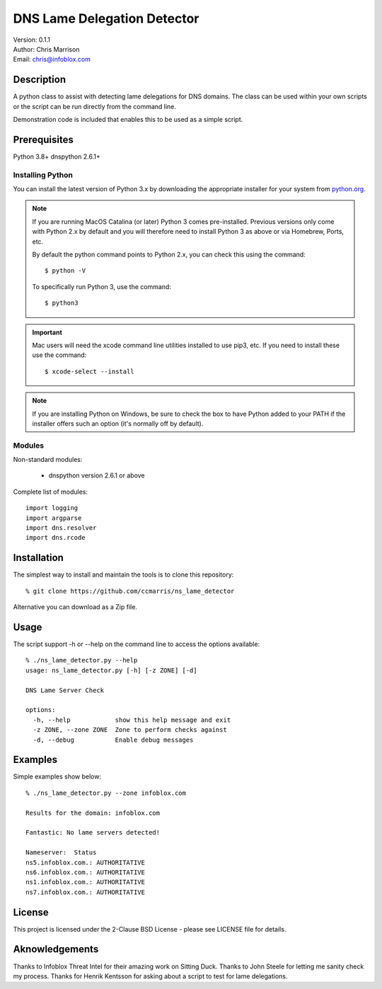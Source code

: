 ============================
DNS Lame Delegation Detector
============================

| Version: 0.1.1
| Author: Chris Marrison
| Email: chris@infoblox.com

Description
-----------

A python class to assist with detecting lame delegations for DNS domains.
The class can be used within your own scripts or the script can be run 
directly from the command line.

Demonstration code is included that enables this to be used as a simple 
script.


Prerequisites
-------------

Python 3.8+
dnspython 2.6.1+


Installing Python
~~~~~~~~~~~~~~~~~

You can install the latest version of Python 3.x by downloading the appropriate
installer for your system from `python.org <https://python.org>`_.

.. note::

  If you are running MacOS Catalina (or later) Python 3 comes pre-installed.
  Previous versions only come with Python 2.x by default and you will therefore
  need to install Python 3 as above or via Homebrew, Ports, etc.

  By default the python command points to Python 2.x, you can check this using 
  the command::

    $ python -V

  To specifically run Python 3, use the command::

    $ python3


.. important::

  Mac users will need the xcode command line utilities installed to use pip3,
  etc. If you need to install these use the command::

    $ xcode-select --install

.. note::

  If you are installing Python on Windows, be sure to check the box to have 
  Python added to your PATH if the installer offers such an option 
  (it's normally off by default).


Modules
~~~~~~~

Non-standard modules:

    - dnspython version 2.6.1 or above

Complete list of modules::

  import logging
  import argparse
  import dns.resolver
  import dns.rcode



Installation
------------

The simplest way to install and maintain the tools is to clone this 
repository::

    % git clone https://github.com/ccmarris/ns_lame_detector


Alternative you can download as a Zip file.


Usage
-----

The script support -h or --help on the command line to access the options 
available::

  % ./ns_lame_detector.py --help
  usage: ns_lame_detector.py [-h] [-z ZONE] [-d]

  DNS Lame Server Check

  options:
    -h, --help            show this help message and exit
    -z ZONE, --zone ZONE  Zone to perform checks against
    -d, --debug           Enable debug messages


Examples
--------

Simple examples show below::

  % ./ns_lame_detector.py --zone infoblox.com

  Results for the domain: infoblox.com

  Fantastic: No lame servers detected!

  Nameserver:  Status
  ns5.infoblox.com.: AUTHORITATIVE
  ns6.infoblox.com.: AUTHORITATIVE
  ns1.infoblox.com.: AUTHORITATIVE
  ns7.infoblox.com.: AUTHORITATIVE


License
-------

This project is licensed under the 2-Clause BSD License
- please see LICENSE file for details.


Aknowledgements
---------------

Thanks to Infoblox Threat Intel for their amazing work on Sitting Duck.
Thanks to John Steele for letting me sanity check my process.
Thanks for Henrik Kentsson for asking about a script to test for lame
delegations.


